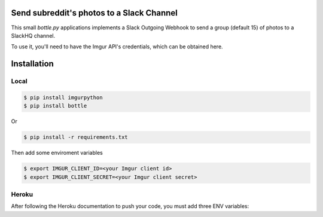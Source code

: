 Send subreddit's photos to a Slack Channel
==========================================

This small `bottle.py` applications implements a Slack Outgoing Webhook to send a group (default 15) of photos to a SlackHQ channel.

To use it, you'll need to have the Imgur API's credentials, which can be obtained here.

Installation
============

Local
-----

.. code:: bash

   $ pip install imgurpython
   $ pip install bottle

Or

.. code:: bash

   $ pip install -r requirements.txt


Then add some enviroment variables

.. code:: bash

    $ export IMGUR_CLIENT_ID=<your Imgur client id>
    $ export IMGUR_CLIENT_SECRET=<your Imgur client secret>


Heroku
------

After following the Heroku documentation to push your code, you must add three ENV variables:

.. code:: bash
    $ heroku config:set APP_LOCATION=heroku
    $ heroku config:set IMGUR_CLIENT_ID=<your Imgur client id>
    $ heroku config:set IMGUR_CLIENT_SECRET=<your Imgur client secret>

